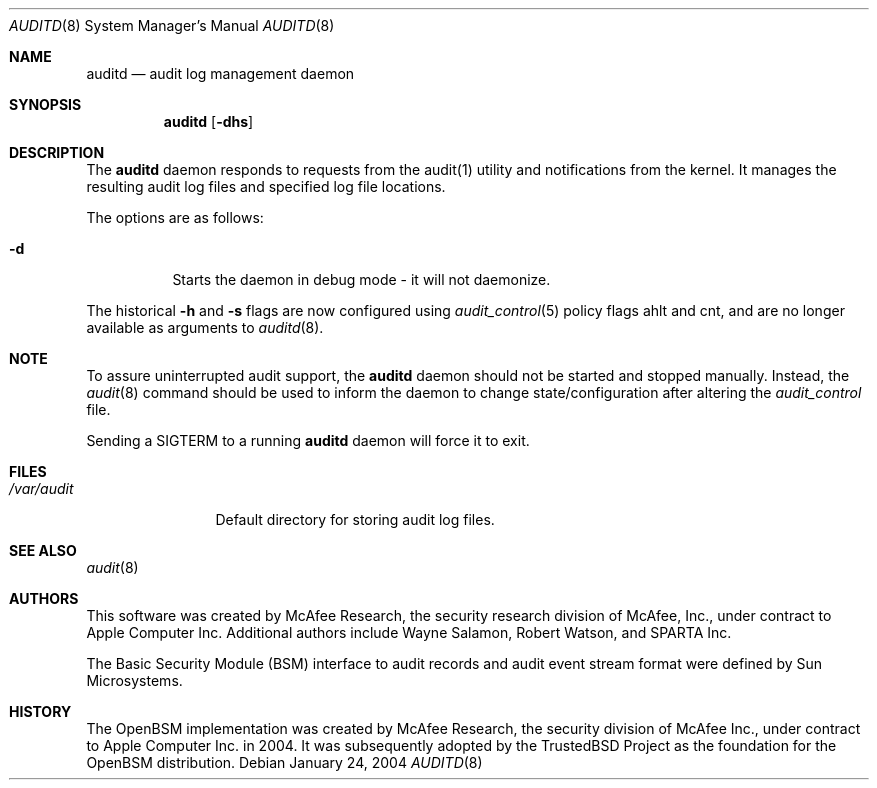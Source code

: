 .\" Copyright (c) 2004 Apple Computer, Inc.
.\" All rights reserved.
.\"
.\" @APPLE_BSD_LICENSE_HEADER_START@
.\"
.\" Redistribution and use in source and binary forms, with or without
.\" modification, are permitted provided that the following conditions
.\" are met:
.\"
.\" 1.  Redistributions of source code must retain the above copyright
.\"     notice, this list of conditions and the following disclaimer.
.\" 2.  Redistributions in binary form must reproduce the above copyright
.\"     notice, this list of conditions and the following disclaimer in the
.\"     documentation and/or other materials provided with the distribution.
.\" 3.  Neither the name of Apple Computer, Inc. ("Apple") nor the names of
.\"     its contributors may be used to endorse or promote products derived
.\"     from this software without specific prior written permission.
.\"
.\" THIS SOFTWARE IS PROVIDED BY APPLE AND ITS CONTRIBUTORS "AS IS" AND ANY
.\" EXPRESS OR IMPLIED WARRANTIES, INCLUDING, BUT NOT LIMITED TO, THE IMPLIED
.\" WARRANTIES OF MERCHANTABILITY AND FITNESS FOR A PARTICULAR PURPOSE ARE
.\" DISCLAIMED. IN NO EVENT SHALL APPLE OR ITS CONTRIBUTORS BE LIABLE FOR ANY
.\" DIRECT, INDIRECT, INCIDENTAL, SPECIAL, EXEMPLARY, OR CONSEQUENTIAL DAMAGES
.\" (INCLUDING, BUT NOT LIMITED TO, PROCUREMENT OF SUBSTITUTE GOODS OR SERVICES;
.\" LOSS OF USE, DATA, OR PROFITS; OR BUSINESS INTERRUPTION) HOWEVER CAUSED AND
.\" ON ANY THEORY OF LIABILITY, WHETHER IN CONTRACT, STRICT LIABILITY, OR TORT
.\" (INCLUDING NEGLIGENCE OR OTHERWISE) ARISING IN ANY WAY OUT OF THE USE OF
.\" THIS SOFTWARE, EVEN IF ADVISED OF THE POSSIBILITY OF SUCH DAMAGE.
.\"
.\" @APPLE_BSD_LICENSE_HEADER_END@
.\"
.\" $P4: //depot/projects/trustedbsd/openbsm/bin/auditd/auditd.8#9 $
.\"
.Dd January 24, 2004
.Dt AUDITD 8
.Os
.Sh NAME
.Nm auditd
.Nd audit log management daemon
.Sh SYNOPSIS
.Nm auditd
.Op Fl dhs
.Sh DESCRIPTION
The
.Nm
daemon responds to requests from the audit(1) utility and notifications
from the kernel.  It manages the resulting audit log files and specified
log file locations.
.Pp
The options are as follows:
.Bl -tag -width Ds
.It Fl d
Starts the daemon in debug mode - it will not daemonize.
.El
.Pp
The historical
.Fl h
and
.Fl s
flags are now configured using
.Xr audit_control 5
policy flags
.Dv ahlt
and
.Dv cnt ,
and are no longer available as arguments to
.Xr auditd 8 .
.Sh NOTE
.Pp
To assure uninterrupted audit support, the
.Nm auditd
daemon should not be started and stopped manually.
Instead, the
.Xr audit 8
command
should be used to inform the daemon to change state/configuration after altering
the
.Pa audit_control
file.
.Pp
.\" Sending a SIGHUP to a running
.\" .Nm auditd
.\" daemon will force it to exit.
Sending a SIGTERM to a running
.Nm auditd
daemon will force it to exit.
.Sh FILES
.Bl -tag -width "/var/audit" -compact
.It Pa /var/audit
Default directory for storing audit log files.
.El
.Sh SEE ALSO
.Xr audit 8
.Sh AUTHORS
This software was created by McAfee Research, the security research division
of McAfee, Inc., under contract to Apple Computer Inc.
Additional authors include Wayne Salamon, Robert Watson, and SPARTA Inc.
.Pp
The Basic Security Module (BSM) interface to audit records and audit event
stream format were defined by Sun Microsystems.
.Sh HISTORY
The OpenBSM implementation was created by McAfee Research, the security
division of McAfee Inc., under contract to Apple Computer Inc. in 2004.
It was subsequently adopted by the TrustedBSD Project as the foundation for
the OpenBSM distribution.
